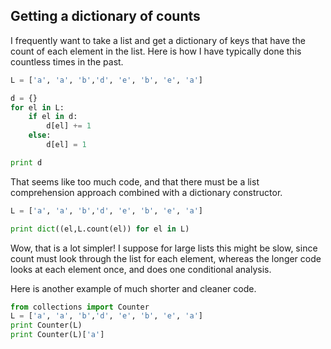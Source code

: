 ** Getting a dictionary of counts
   :PROPERTIES:
   :categories: programming
   :date:     2013/05/29 20:18:27
   :updated:  2013/05/29 20:20:50
   :END:
I frequently want to take a list and get a dictionary of keys that have the count of each element in the list. Here is how I have typically done this countless times in the past. 

#+BEGIN_SRC python
L = ['a', 'a', 'b','d', 'e', 'b', 'e', 'a']

d = {}
for el in L:
    if el in d:
        d[el] += 1
    else:
        d[el] = 1

print d
#+END_SRC

#+RESULTS:
: {'a': 3, 'b': 2, 'e': 2, 'd': 1}

That seems like too much code, and that there must be a list comprehension approach combined with a dictionary constructor. 

#+BEGIN_SRC python
L = ['a', 'a', 'b','d', 'e', 'b', 'e', 'a']

print dict((el,L.count(el)) for el in L)
#+END_SRC

#+RESULTS:
: {'a': 3, 'b': 2, 'e': 2, 'd': 1}

Wow, that is a lot simpler! I suppose for large lists this might be slow, since count must look through the list for each element, whereas the longer code looks at each element once, and does one conditional analysis.

Here is another example of much shorter and cleaner code. 

#+BEGIN_SRC python
from collections import Counter
L = ['a', 'a', 'b','d', 'e', 'b', 'e', 'a']
print Counter(L)
print Counter(L)['a']
#+END_SRC

#+RESULTS:
: Counter({'a': 3, 'b': 2, 'e': 2, 'd': 1})
: 3
